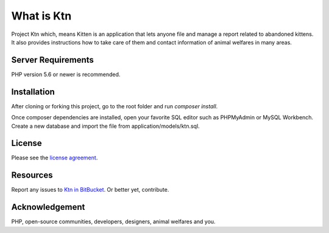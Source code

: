###################
What is Ktn
###################

Project Ktn which, means Kitten is an application that lets anyone file and manage a report
related to abandoned kittens. It also provides instructions how to take care of them
and contact information of animal welfares in many areas. 

*******************
Server Requirements
*******************

PHP version 5.6 or newer is recommended.

************
Installation
************

After cloning or forking this project, go to the root folder and run `composer install`.

Once composer dependencies are installed, open your favorite SQL editor such as
PHPMyAdmin or MySQL Workbench. Create a new database and import the 
file from application/models/ktn.sql.

*******
License
*******

Please see the `license agreement <https://opensource.org/licenses/MIT>`_.

*********
Resources
*********

Report any issues to `Ktn in BitBucket <https://bitbucket.org/mamoin/ktn/issues?status=new&status=open>`_.
Or better yet, contribute.

***************
Acknowledgement
***************

PHP, open-source communities, developers, designers, animal welfares and you.